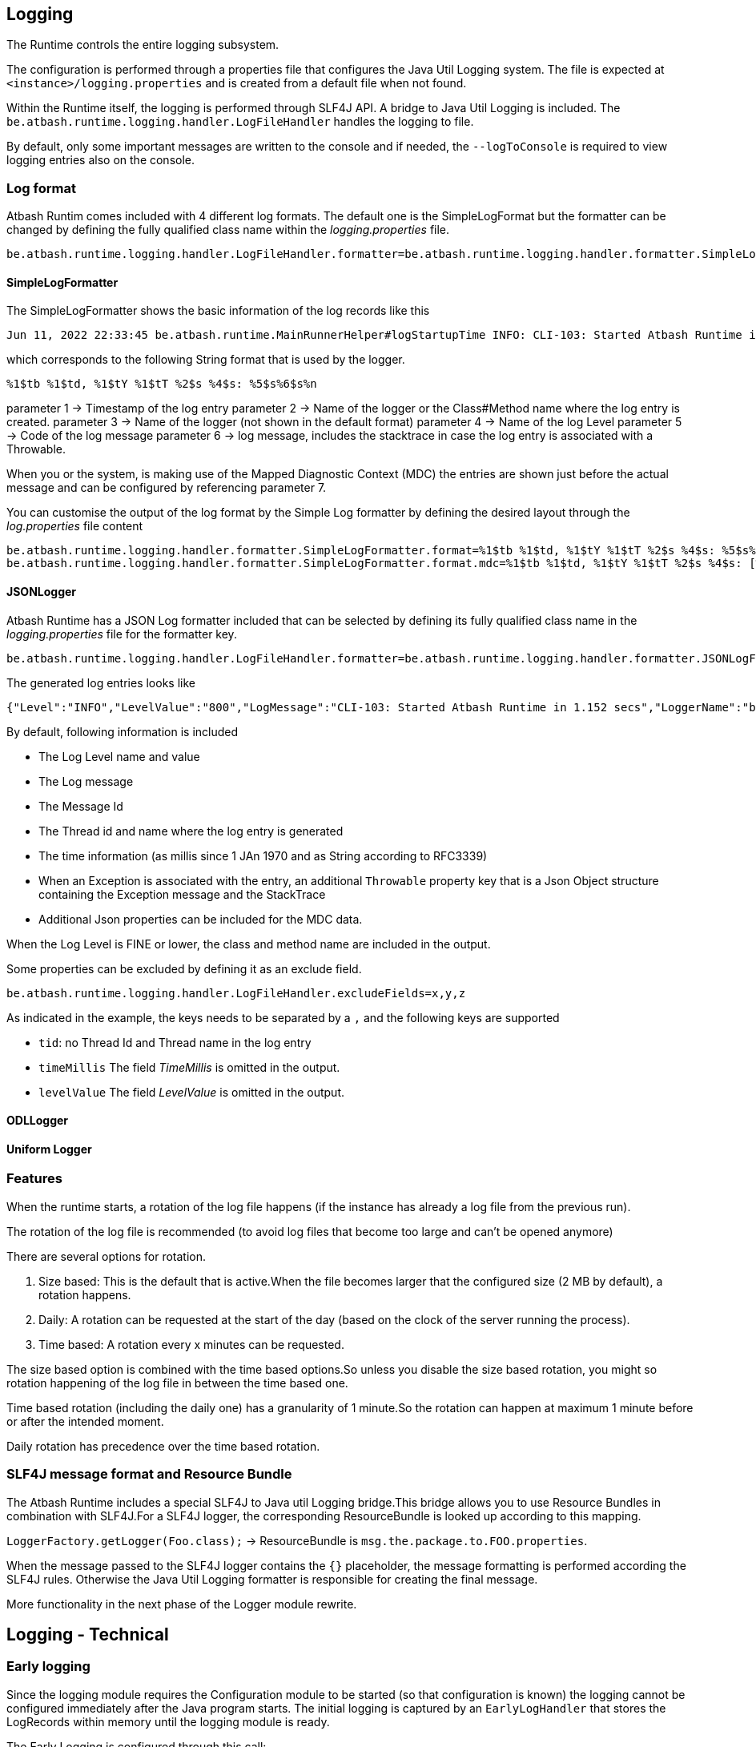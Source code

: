 == Logging

The Runtime controls the entire logging subsystem.

The configuration is performed through a properties file that configures the Java Util Logging system.  The file is expected at  `<instance>/logging.properties` and is created from a default file when not found.

Within the Runtime itself, the logging is performed through SLF4J API.  A bridge to Java Util Logging is included.  The `be.atbash.runtime.logging.handler.LogFileHandler` handles the logging to file.

By default, only some important messages are written to the console and if needed, the `--logToConsole` is required to view logging entries also on the console.

=== Log format

Atbash Runtim comes included with 4 different log formats.  The default one is the SimpleLogFormat but the formatter can be changed by defining the fully qualified class name within the _logging.properties_ file.

[source]
----
be.atbash.runtime.logging.handler.LogFileHandler.formatter=be.atbash.runtime.logging.handler.formatter.SimpleLogFormatter
----

==== SimpleLogFormatter

The SimpleLogFormatter shows the basic information of the log records like this

[source]
----
Jun 11, 2022 22:33:45 be.atbash.runtime.MainRunnerHelper#logStartupTime INFO: CLI-103: Started Atbash Runtime in 0.882 secs
----

which corresponds to the following String format that is used by the logger.

[source]
----
%1$tb %1$td, %1$tY %1$tT %2$s %4$s: %5$s%6$s%n
----

parameter 1 -> Timestamp of the log entry
parameter 2 -> Name of the logger or the Class#Method name where the log entry is created.
parameter 3 -> Name of the logger (not shown in the default format)
parameter 4 -> Name of the log Level
parameter 5 -> Code of the log message
parameter 6 -> log message, includes the stacktrace in case the log entry is associated with a Throwable.

When you or the system, is making use of the Mapped Diagnostic Context (MDC) the entries are shown just before the actual message and can be configured by referencing parameter 7.

You can customise the output of the log format by the Simple Log formatter by defining the desired layout through the _log.properties_ file content

[source]
----
be.atbash.runtime.logging.handler.formatter.SimpleLogFormatter.format=%1$tb %1$td, %1$tY %1$tT %2$s %4$s: %5$s%6$s%n
be.atbash.runtime.logging.handler.formatter.SimpleLogFormatter.format.mdc=%1$tb %1$td, %1$tY %1$tT %2$s %4$s: [%7$s]%5$s%6$s%n
----

==== JSONLogger

Atbash Runtime has a JSON Log formatter included that can be selected by defining its fully qualified class name in the _logging.properties_ file for the formatter key.

[source]
----
be.atbash.runtime.logging.handler.LogFileHandler.formatter=be.atbash.runtime.logging.handler.formatter.JSONLogFormatter
----

The generated log entries looks like

[source]
----
{"Level":"INFO","LevelValue":"800","LogMessage":"CLI-103: Started Atbash Runtime in 1.152 secs","LoggerName":"be.atbash.runtime.RuntimeMain","MessageID":"CLI-103","ThreadID":"1","ThreadName":"main","TimeMillis":"1655060565219","Timestamp":"2022-06-12T21:02:45.219+0200"}
----

By default, following information is included

- The Log Level name and value
- The Log message
- The Message Id
- The Thread id and name where the log entry is generated
- The time information (as millis since 1 JAn 1970 and as String according to RFC3339)
- When an Exception is associated with the entry, an additional `Throwable` property key that is a Json Object structure containing the Exception message and the StackTrace
- Additional Json properties can be included for the MDC data.

When the Log Level is FINE or lower, the class and method name are included in the output.

Some properties can be excluded by defining it as an exclude field.

[source]
----
be.atbash.runtime.logging.handler.LogFileHandler.excludeFields=x,y,z
----

As indicated in the example, the keys needs to be separated by a `,` and the following keys are supported

- `tid`: no Thread Id and Thread name in the log entry
- `timeMillis`  The field _TimeMillis_  is omitted in the output.
- `levelValue`  The field _LevelValue_  is omitted in the output.

==== ODLLogger

==== Uniform Logger

=== Features

When the runtime starts, a rotation of the log file happens (if the instance has already a log file from the previous run).

The rotation of the log file is recommended (to avoid log files that become too large and can't be opened anymore)

There are several options for rotation.

. Size based: This is the default that is active.When the file becomes larger that the configured size (2 MB by default), a rotation happens.
. Daily: A rotation can be requested at the start of the day (based on the clock of the server running the process).
. Time based: A rotation every x minutes can be requested.

The size based option is combined with the time based options.So unless you disable the size based rotation, you might so rotation happening of the log file in between the time based one.

Time based rotation (including the daily one) has a granularity of 1 minute.So the rotation can happen at maximum 1 minute before or after the intended moment.

Daily rotation has precedence over the time based rotation.

=== SLF4J message format and Resource Bundle

The Atbash Runtime includes a special SLF4J to Java util Logging bridge.This bridge allows you to use Resource Bundles in combination with SLF4J.For a SLF4J logger, the corresponding ResourceBundle is looked up according to this mapping.

`LoggerFactory.getLogger(Foo.class);`  -> ResourceBundle is `msg.the.package.to.FOO.properties`.

When the message passed to the SLF4J logger contains the `{}` placeholder, the message formatting is performed according the SLF4J rules.
Otherwise the Java Util Logging formatter is responsible for creating the final message.

More functionality in the next phase of the Logger module rewrite.

== Logging - Technical

=== Early logging

Since the logging module requires the Configuration module to be started (so that configuration is known) the logging cannot be configured immediately after the Java program starts. The initial logging is captured by an `EarlyLogHandler` that stores the LogRecords within memory until the logging module is ready.

The Early Logging is configured through this call:

[source]
----
LoggingManager.getInstance().initializeEarlyLogging(logToConsole);
----

Performed steps are

- Define _RuntimeLogManager_ as Log manager.
- Set logToConsole value as System property (`LoggingUtil.SYSTEM_PROPERTY_LOGGING_CONSOLE = "runtime.logging.console"`)
- Remove all handlers from the Root Logger.
- Add the Early Logging Handler.

When the Logging module has configured the Logging system (defined the logging properties), it _terminates_ the early logging. All messages stored in memory are written out to the loggers so they will appear in the logging file.

=== Important console logging

When specifying `--logToConsole` all logging also appears on the console when starting the Runtime.  Without this option, only a few important messages appears.

Any part of the code can write to the console by getting a special logger like this.

[source,java]
----
LoggingManager.getInstance().getMainLogger(xxx.class);
----

This will return a Logger that is properly setup forthe Console according the logToConsole option.